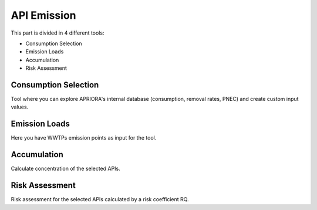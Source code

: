 .. _API_Emission:

API Emission
============

This part is divided in 4 different tools:

* Consumption Selection
* Emission Loads
* Accumulation
* Risk Assessment

Consumption Selection
----------------------
Tool where you can explore APRIORA's internal database (consumption, removal rates, PNEC) and create custom input values.

Emission Loads
--------------
Here you have WWTPs emission points as input for the tool.

Accumulation
------------
Calculate concentration of the selected APIs.

Risk Assessment
---------------
Risk assessment for the selected APIs calculated by a risk coefficient RQ.



